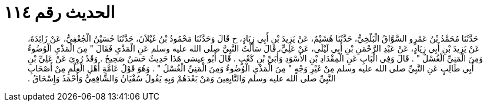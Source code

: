
= الحديث رقم ١١٤

[quote.hadith]
حَدَّثَنَا مُحَمَّدُ بْنُ عَمْرٍو السَّوَّاقُ الْبَلْخِيُّ، حَدَّثَنَا هُشَيْمٌ، عَنْ يَزِيدَ بْنِ أَبِي زِيَادٍ، ح قَالَ وَحَدَّثَنَا مَحْمُودُ بْنُ غَيْلاَنَ، حَدَّثَنَا حُسَيْنٌ الْجُعْفِيُّ، عَنْ زَائِدَةَ، عَنْ يَزِيدَ بْنِ أَبِي زِيَادٍ، عَنْ عَبْدِ الرَّحْمَنِ بْنِ أَبِي لَيْلَى، عَنْ عَلِيٍّ، قَالَ سَأَلْتُ النَّبِيَّ صلى الله عليه وسلم عَنِ الْمَذْىِ فَقَالَ ‏"‏ مِنَ الْمَذْىِ الْوُضُوءُ وَمِنَ الْمَنِيِّ الْغُسْلُ ‏"‏ ‏.‏ قَالَ وَفِي الْبَابِ عَنِ الْمِقْدَادِ بْنِ الأَسْوَدِ وَأُبَىِّ بْنِ كَعْبٍ ‏.‏ قَالَ أَبُو عِيسَى هَذَا حَدِيثٌ حَسَنٌ صَحِيحٌ ‏.‏ وَقَدْ رُوِيَ عَنْ عَلِيِّ بْنِ أَبِي طَالِبٍ عَنِ النَّبِيِّ صلى الله عليه وسلم مِنْ غَيْرِ وَجْهٍ ‏"‏ مِنَ الْمَذْىِ الْوُضُوءُ وَمِنَ الْمَنِيِّ الْغُسْلُ ‏"‏ ‏.‏ وَهُوَ قَوْلُ عَامَّةِ أَهْلِ الْعِلْمِ مِنْ أَصْحَابِ النَّبِيِّ صلى الله عليه وسلم وَالتَّابِعِينَ وَمَنْ بَعْدَهُمْ وَبِهِ يَقُولُ سُفْيَانُ وَالشَّافِعِيُّ وَأَحْمَدُ وَإِسْحَاقُ ‏.‏